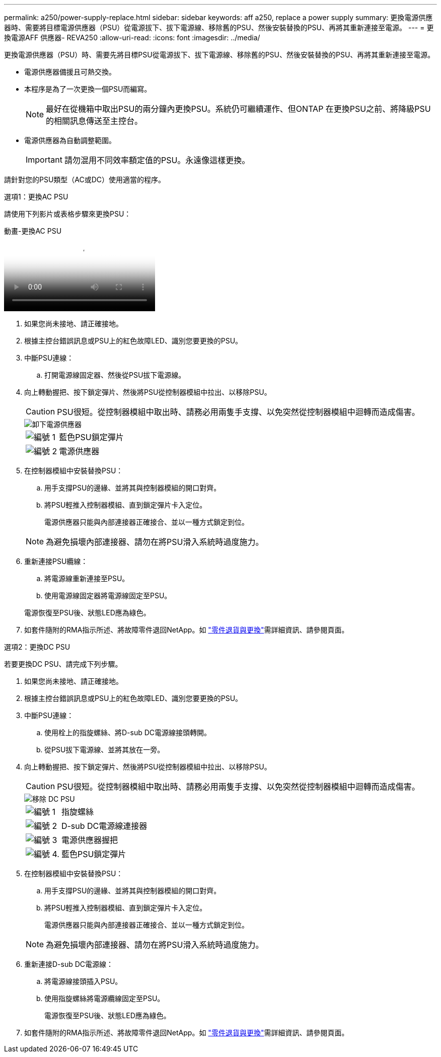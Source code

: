 ---
permalink: a250/power-supply-replace.html 
sidebar: sidebar 
keywords: aff a250, replace a power supply 
summary: 更換電源供應器時、需要將目標電源供應器（PSU）從電源拔下、拔下電源線、移除舊的PSU、然後安裝替換的PSU、再將其重新連接至電源。 
---
= 更換電源AFF 供應器- REVA250
:allow-uri-read: 
:icons: font
:imagesdir: ../media/


[role="lead"]
更換電源供應器（PSU）時、需要先將目標PSU從電源拔下、拔下電源線、移除舊的PSU、然後安裝替換的PSU、再將其重新連接至電源。

* 電源供應器備援且可熱交換。
* 本程序是為了一次更換一個PSU而編寫。
+

NOTE: 最好在從機箱中取出PSU的兩分鐘內更換PSU。系統仍可繼續運作、但ONTAP 在更換PSU之前、將降級PSU的相關訊息傳送至主控台。

* 電源供應器為自動調整範圍。
+

IMPORTANT: 請勿混用不同效率額定值的PSU。永遠像這樣更換。



請針對您的PSU類型（AC或DC）使用適當的程序。

[role="tabbed-block"]
====
.選項1：更換AC PSU
--
請使用下列影片或表格步驟來更換PSU：

.動畫-更換AC PSU
video::86487f5e-20ff-43e6-99ae-ac5b015c1aa5[panopto]
. 如果您尚未接地、請正確接地。
. 根據主控台錯誤訊息或PSU上的紅色故障LED、識別您要更換的PSU。
. 中斷PSU連線：
+
.. 打開電源線固定器、然後從PSU拔下電源線。


. 向上轉動握把、按下鎖定彈片、然後將PSU從控制器模組中拉出、以移除PSU。
+

CAUTION: PSU很短。從控制器模組中取出時、請務必用兩隻手支撐、以免突然從控制器模組中迴轉而造成傷害。

+
image::../media/drw_a250_replace_psu.png[卸下電源供應器]

+
[cols="1,4"]
|===


 a| 
image:../media/icon_round_1.png["編號 1"]
 a| 
藍色PSU鎖定彈片



 a| 
image:../media/icon_round_2.png["編號 2"]
 a| 
電源供應器

|===
. 在控制器模組中安裝替換PSU：
+
.. 用手支撐PSU的邊緣、並將其與控制器模組的開口對齊。
.. 將PSU輕推入控制器模組、直到鎖定彈片卡入定位。
+
電源供應器只能與內部連接器正確接合、並以一種方式鎖定到位。

+

NOTE: 為避免損壞內部連接器、請勿在將PSU滑入系統時過度施力。



. 重新連接PSU纜線：
+
.. 將電源線重新連接至PSU。
.. 使用電源線固定器將電源線固定至PSU。


+
電源恢復至PSU後、狀態LED應為綠色。

. 如套件隨附的RMA指示所述、將故障零件退回NetApp。如 https://mysupport.netapp.com/site/info/rma["零件退貨與更換"^]需詳細資訊、請參閱頁面。


--
.選項2：更換DC PSU
--
若要更換DC PSU、請完成下列步驟。

. 如果您尚未接地、請正確接地。
. 根據主控台錯誤訊息或PSU上的紅色故障LED、識別您要更換的PSU。
. 中斷PSU連線：
+
.. 使用栓上的指旋螺絲、將D-sub DC電源線接頭轉開。
.. 從PSU拔下電源線、並將其放在一旁。


. 向上轉動握把、按下鎖定彈片、然後將PSU從控制器模組中拉出、以移除PSU。
+

CAUTION: PSU很短。從控制器模組中取出時、請務必用兩隻手支撐、以免突然從控制器模組中迴轉而造成傷害。

+
image::../media/drw_dcpsu_remove-replace-generic_IEOPS-788.svg[移除 DC PSU]

+
[cols="1,3"]
|===


 a| 
image:../media/icon_round_1.png["編號 1"]
 a| 
指旋螺絲



 a| 
image:../media/icon_round_2.png["編號 2"]
 a| 
D-sub DC電源線連接器



 a| 
image:../media/icon_round_3.png["編號 3"]
 a| 
電源供應器握把



 a| 
image:../media/icon_round_4.png["編號 4."]
 a| 
藍色PSU鎖定彈片

|===
. 在控制器模組中安裝替換PSU：
+
.. 用手支撐PSU的邊緣、並將其與控制器模組的開口對齊。
.. 將PSU輕推入控制器模組、直到鎖定彈片卡入定位。
+
電源供應器只能與內部連接器正確接合、並以一種方式鎖定到位。

+

NOTE: 為避免損壞內部連接器、請勿在將PSU滑入系統時過度施力。



. 重新連接D-sub DC電源線：
+
.. 將電源線接頭插入PSU。
.. 使用指旋螺絲將電源纜線固定至PSU。
+
電源恢復至PSU後、狀態LED應為綠色。



. 如套件隨附的RMA指示所述、將故障零件退回NetApp。如 https://mysupport.netapp.com/site/info/rma["零件退貨與更換"^]需詳細資訊、請參閱頁面。


--
====